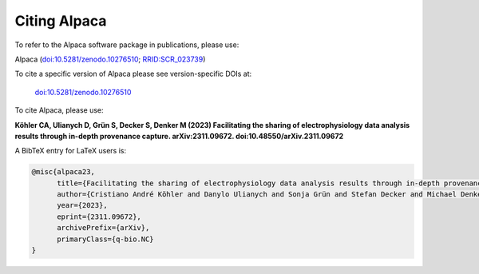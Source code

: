 *************
Citing Alpaca
*************
To refer to the Alpaca software package in publications, please use:

Alpaca (`doi:10.5281/zenodo.10276510 <https://doi.org/10.5281/zenodo.10276510>`_; `RRID:SCR_023739 <https://scicrunch.org/resolver/RRID:SCR_023739>`_)

To cite a specific version of Alpaca please see version-specific DOIs at:

 `doi:10.5281/zenodo.10276510 <https://doi.org/10.5281/zenodo.10276510>`_

To cite Alpaca, please use:

**Köhler CA, Ulianych D, Grün S, Decker S, Denker M (2023)
Facilitating the sharing of electrophysiology data analysis results through in-depth provenance capture. arXiv:2311.09672.
doi:10.48550/arXiv.2311.09672**

A BibTeX entry for LaTeX users is:

.. code-block:: none

    @misc{alpaca23,
          title={Facilitating the sharing of electrophysiology data analysis results through in-depth provenance capture},
          author={Cristiano André Köhler and Danylo Ulianych and Sonja Grün and Stefan Decker and Michael Denker},
          year={2023},
          eprint={2311.09672},
          archivePrefix={arXiv},
          primaryClass={q-bio.NC}
    }
